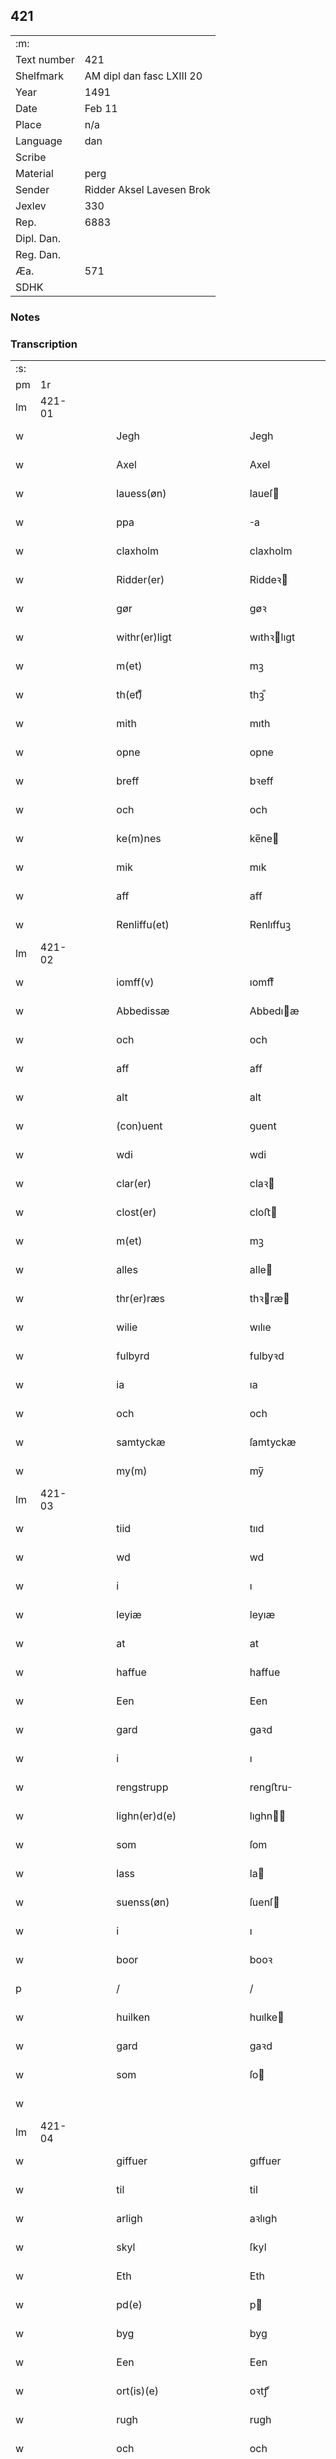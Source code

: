 ** 421
| :m:         |                           |
| Text number | 421                       |
| Shelfmark   | AM dipl dan fasc LXIII 20 |
| Year        | 1491                      |
| Date        | Feb 11                    |
| Place       | n/a                       |
| Language    | dan                       |
| Scribe      |                           |
| Material    | perg                      |
| Sender      | Ridder Aksel Lavesen Brok |
| Jexlev      | 330                       |
| Rep.        | 6883                      |
| Dipl. Dan.  |                           |
| Reg. Dan.   |                           |
| Æa.         | 571                       |
| SDHK        |                           |

*** Notes


*** Transcription
| :s: |        |   |   |   |   |                                           |                                           |   |   |   |        |     |   |   |    |               |
| pm  |     1r |   |   |   |   |                                           |                                           |   |   |   |        |     |   |   |    |               |
| lm  | 421-01 |   |   |   |   |                                           |                                           |   |   |   |        |     |   |   |    |               |
| w   |        |   |   |   |   | Jegh                                      | Jegh                                      |   |   |   |        | dan |   |   |    |        421-01 |
| w   |        |   |   |   |   | Axel                                      | Axel                                      |   |   |   |        | dan |   |   |    |        421-01 |
| w   |        |   |   |   |   | lauess(øn)                                | laueſ                                    |   |   |   |        | dan |   |   |    |        421-01 |
| w   |        |   |   |   |   | ppa                                       | a                                        |   |   |   |        | dan |   |   |    |        421-01 |
| w   |        |   |   |   |   | claxholm                                  | claxholm                                  |   |   |   |        | dan |   |   |    |        421-01 |
| w   |        |   |   |   |   | Ridder(er)                                | Riddeꝛ                                   |   |   |   |        | dan |   |   |    |        421-01 |
| w   |        |   |   |   |   | gør                                       | gøꝛ                                       |   |   |   |        | dan |   |   |    |        421-01 |
| w   |        |   |   |   |   | withr(er)ligt                             | wıthꝛlıgt                                |   |   |   |        | dan |   |   |    |        421-01 |
| w   |        |   |   |   |   | m(et)                                     | mꝫ                                        |   |   |   |        | dan |   |   |    |        421-01 |
| w   |        |   |   |   |   | th(et)ᷔ                                    | thꝫᷔ                                       |   |   |   |        | dan |   |   |    |        421-01 |
| w   |        |   |   |   |   | mith                                      | mıth                                      |   |   |   |        | dan |   |   |    |        421-01 |
| w   |        |   |   |   |   | opne                                      | opne                                      |   |   |   |        | dan |   |   |    |        421-01 |
| w   |        |   |   |   |   | breff                                     | bꝛeff                                     |   |   |   |        | dan |   |   |    |        421-01 |
| w   |        |   |   |   |   | och                                       | och                                       |   |   |   |        | dan |   |   |    |        421-01 |
| w   |        |   |   |   |   | ke(m)nes                                  | ke̅ne                                     |   |   |   |        | dan |   |   |    |        421-01 |
| w   |        |   |   |   |   | mik                                       | mık                                       |   |   |   |        | dan |   |   |    |        421-01 |
| w   |        |   |   |   |   | aff                                       | aff                                       |   |   |   |        | dan |   |   |    |        421-01 |
| w   |        |   |   |   |   | Renliffu(et)                              | Renlıffuꝫ                                 |   |   |   |        | dan |   |   |    |        421-01 |
| lm  | 421-02 |   |   |   |   |                                           |                                           |   |   |   |        |     |   |   |    |               |
| w   |        |   |   |   |   | iomff(v)                                  | ıomffͮ                                     |   |   |   |        | dan |   |   |    |        421-02 |
| w   |        |   |   |   |   | Abbedissæ                                 | Abbedıæ                                  |   |   |   |        | dan |   |   |    |        421-02 |
| w   |        |   |   |   |   | och                                       | och                                       |   |   |   |        | dan |   |   |    |        421-02 |
| w   |        |   |   |   |   | aff                                       | aff                                       |   |   |   |        | dan |   |   |    |        421-02 |
| w   |        |   |   |   |   | alt                                       | alt                                       |   |   |   |        | dan |   |   |    |        421-02 |
| w   |        |   |   |   |   | (con)uent                                 | ꝯuent                                     |   |   |   |        | dan |   |   |    |        421-02 |
| w   |        |   |   |   |   | wdi                                       | wdi                                       |   |   |   |        | dan |   |   |    |        421-02 |
| w   |        |   |   |   |   | clar(er)                                  | claꝛ                                     |   |   |   |        | dan |   |   |    |        421-02 |
| w   |        |   |   |   |   | clost(er)                                 | cloﬅ                                     |   |   |   |        | dan |   |   |    |        421-02 |
| w   |        |   |   |   |   | m(et)                                     | mꝫ                                        |   |   |   |        | dan |   |   |    |        421-02 |
| w   |        |   |   |   |   | alles                                     | alle                                     |   |   |   |        | dan |   |   |    |        421-02 |
| w   |        |   |   |   |   | thr(er)ræs                                | thꝛræ                                   |   |   |   |        | dan |   |   |    |        421-02 |
| w   |        |   |   |   |   | wilie                                     | wılıe                                     |   |   |   |        | dan |   |   |    |        421-02 |
| w   |        |   |   |   |   | fulbyrd                                   | fulbyꝛd                                   |   |   |   |        | dan |   |   |    |        421-02 |
| w   |        |   |   |   |   | ia                                        | ıa                                        |   |   |   |        | dan |   |   |    |        421-02 |
| w   |        |   |   |   |   | och                                       | och                                       |   |   |   |        | dan |   |   |    |        421-02 |
| w   |        |   |   |   |   | samtyckæ                                  | ſamtyckæ                                  |   |   |   |        | dan |   |   |    |        421-02 |
| w   |        |   |   |   |   | my(m)                                     | my̅                                        |   |   |   |        | dan |   |   |    |        421-02 |
| lm  | 421-03 |   |   |   |   |                                           |                                           |   |   |   |        |     |   |   |    |               |
| w   |        |   |   |   |   | tiid                                      | tııd                                      |   |   |   |        | dan |   |   |    |        421-03 |
| w   |        |   |   |   |   | wd                                        | wd                                        |   |   |   |        | dan |   |   |    |        421-03 |
| w   |        |   |   |   |   | i                                         | ı                                         |   |   |   |        | dan |   |   |    |        421-03 |
| w   |        |   |   |   |   | leyiæ                                     | leyıæ                                     |   |   |   |        | dan |   |   |    |        421-03 |
| w   |        |   |   |   |   | at                                        | at                                        |   |   |   |        | dan |   |   | =  |        421-03 |
| w   |        |   |   |   |   | haffue                                    | haffue                                    |   |   |   |        | dan |   |   | == |        421-03 |
| w   |        |   |   |   |   | Een                                       | Een                                       |   |   |   |        | dan |   |   |    |        421-03 |
| w   |        |   |   |   |   | gard                                      | gaꝛd                                      |   |   |   |        | dan |   |   |    |        421-03 |
| w   |        |   |   |   |   | i                                         | ı                                         |   |   |   |        | dan |   |   |    |        421-03 |
| w   |        |   |   |   |   | rengstrupp                                | rengﬅru                                  |   |   |   |        | dan |   |   |    |        421-03 |
| w   |        |   |   |   |   | lighn(er)d(e)                             | lıghn                                   |   |   |   |        | dan |   |   |    |        421-03 |
| w   |        |   |   |   |   | som                                       | ſom                                       |   |   |   |        | dan |   |   |    |        421-03 |
| w   |        |   |   |   |   | lass                                      | la                                       |   |   |   |        | dan |   |   |    |        421-03 |
| w   |        |   |   |   |   | suenss(øn)                                | ſuenſ                                    |   |   |   |        | dan |   |   |    |        421-03 |
| w   |        |   |   |   |   | i                                         | ı                                         |   |   |   |        | dan |   |   |    |        421-03 |
| w   |        |   |   |   |   | boor                                      | booꝛ                                      |   |   |   |        | dan |   |   |    |        421-03 |
| p   |        |   |   |   |   | /                                         | /                                         |   |   |   |        | dan |   |   |    |        421-03 |
| w   |        |   |   |   |   | huilken                                   | huılke                                   |   |   |   |        | dan |   |   |    |        421-03 |
| w   |        |   |   |   |   | gard                                      | gaꝛd                                      |   |   |   |        | dan |   |   |    |        421-03 |
| w   |        |   |   |   |   | som                                       | ſo                                       |   |   |   |        | dan |   |   |    |        421-03 |
| w   |        |   |   |   |   |                                           |                                           |   |   |   |        | dan |   |   |    |        421-03 |
| lm  | 421-04 |   |   |   |   |                                           |                                           |   |   |   |        |     |   |   |    |               |
| w   |        |   |   |   |   | giffuer                                   | gıffuer                                   |   |   |   |        | dan |   |   |    |        421-04 |
| w   |        |   |   |   |   | til                                       | til                                       |   |   |   |        | dan |   |   |    |        421-04 |
| w   |        |   |   |   |   | arligh                                    | aꝛlıgh                                    |   |   |   |        | dan |   |   |    |        421-04 |
| w   |        |   |   |   |   | skyl                                      | ſkyl                                      |   |   |   |        | dan |   |   |    |        421-04 |
| w   |        |   |   |   |   | Eth                                       | Eth                                       |   |   |   |        | dan |   |   |    |        421-04 |
| w   |        |   |   |   |   | pd(e)                                     | p                                        |   |   |   |        | dan |   |   |    |        421-04 |
| w   |        |   |   |   |   | byg                                       | byg                                       |   |   |   |        | dan |   |   |    |        421-04 |
| w   |        |   |   |   |   | Een                                       | Een                                       |   |   |   |        | dan |   |   |    |        421-04 |
| w   |        |   |   |   |   | ort(is)(e)                                | oꝛtꝭͤ                                      |   |   |   |        | dan |   |   |    |        421-04 |
| w   |        |   |   |   |   | rugh                                      | rugh                                      |   |   |   |        | dan |   |   |    |        421-04 |
| w   |        |   |   |   |   | och                                       | och                                       |   |   |   |        | dan |   |   |    |        421-04 |
| w   |        |   |   |   |   | i                                         | ı                                         |   |   |   |        | dan |   |   |    |        421-04 |
| w   |        |   |   |   |   | ss(øn)                                    | ſ                                        |   |   |   |        | dan |   |   |    |        421-04 |
| w   |        |   |   |   |   | g(r)(is)                                  | gͬꝭ                                        |   |   |   |        | dan |   |   |    |        421-04 |
| w   |        |   |   |   |   | ⸌i                                        | ⸌ı                                        |   |   |   |        | dan |   |   |    |        421-04 |
| w   |        |   |   |   |   | lam                                       | lam                                       |   |   |   |        | dan |   |   |    |        421-04 |
| w   |        |   |   |   |   | i                                         | ı                                         |   |   |   |        | dan |   |   |    |        421-04 |
| w   |        |   |   |   |   | goss                                      | go                                       |   |   |   |        | dan |   |   |    |        421-04 |
| p   |        |   |   |   |   | ,                                         | ,                                         |   |   |   |        | dan |   |   |    |        421-04 |
| w   |        |   |   |   |   | ii                                        | ıı                                        |   |   |   |        | dan |   |   |    |        421-04 |
| w   |        |   |   |   |   | høns                                      | høn                                      |   |   |   |        | dan |   |   |    |        421-04 |
| p   |        |   |   |   |   | ,                                         | ,                                         |   |   |   |        | dan |   |   |    |        421-04 |
| w   |        |   |   |   |   | i                                         | ı                                         |   |   |   |        | dan |   |   |    |        421-04 |
| w   |        |   |   |   |   | skæ                                       | ſkæ                                       |   |   |   |        | dan |   |   |    |        421-04 |
| w   |        |   |   |   |   | haffr(er)                                 | haffꝛ                                    |   |   |   |        | dan |   |   |    |        421-04 |
| p   |        |   |   |   |   | ,                                         | ,                                         |   |   |   |        | dan |   |   |    |        421-04 |
| w   |        |   |   |   |   | och                                       | och                                       |   |   |   |        | dan |   |   |    |        421-04 |
| w   |        |   |   |   |   | sui(m)                                    | ſui̅                                       |   |   |   |        | dan |   |   |    |        421-04 |
| w   |        |   |   |   |   | nar                                       | nar                                       |   |   |   |        | dan |   |   |    |        421-04 |
| w   |        |   |   |   |   | oldhn                                     | oldhn                                     |   |   |   |        | dan |   |   |    |        421-04 |
| w   |        |   |   |   |   | <supplied¤reason "missing">er</supplied>⸍ | <supplied¤reason "missing">er</supplied>⸍ |   |   |   |        | dan |   |   |    |        421-04 |
| w   |        |   |   |   |   | huilkid                                   | huilkıd                                   |   |   |   |        | dan |   |   |    |        421-04 |
| w   |        |   |   |   |   | for(n)ᷔ                                    | foꝛᷠᷔ                                       |   |   |   |        | dan |   |   |    |        421-04 |
| w   |        |   |   |   |   | korn                                      | koꝛ                                      |   |   |   |        | dan |   |   |    |        421-04 |
| w   |        |   |   |   |   | och                                       | och                                       |   |   |   |        | dan |   |   |    |        421-04 |
| w   |        |   |   |   |   | peni(m)gæ                                 | penı̅gæ                                    |   |   |   |        | dan |   |   |    |        421-04 |
| lm  | 421-05 |   |   |   |   |                                           |                                           |   |   |   |        |     |   |   |    |               |
| w   |        |   |   |   |   | som                                       | ſo                                       |   |   |   |        | dan |   |   |    |        421-05 |
| w   |        |   |   |   |   | aff                                       | aff                                       |   |   |   |        | dan |   |   |    |        421-05 |
| w   |        |   |   |   |   | for(n)ᷔ                                    | foꝛᷠᷔ                                       |   |   |   |        | dan |   |   |    |        421-05 |
| w   |        |   |   |   |   | gard                                      | gaꝛd                                      |   |   |   |        | dan |   |   |    |        421-05 |
| w   |        |   |   |   |   | aff                                       | aff                                       |   |   |   |        | dan |   |   |    |        421-05 |
| w   |        |   |   |   |   | ganghr(er)                                | ganghꝛ                                   |   |   |   |        | dan |   |   |    |        421-05 |
| p   |        |   |   |   |   | /                                         | /                                         |   |   |   |        | dan |   |   |    |        421-05 |
| w   |        |   |   |   |   | iegh                                      | ıegh                                      |   |   |   |        | dan |   |   |    |        421-05 |
| w   |        |   |   |   |   | tilplicth(er)                             | tılplıcth                                |   |   |   |        | dan |   |   |    |        421-05 |
| w   |        |   |   |   |   | mik                                       | mik                                       |   |   |   |        | dan |   |   |    |        421-05 |
| w   |        |   |   |   |   | arlig                                     | aꝛlıg                                     |   |   |   |        | dan |   |   |    |        421-05 |
| w   |        |   |   |   |   | aar                                       | aar                                       |   |   |   |        | dan |   |   |    |        421-05 |
| w   |        |   |   |   |   | atladæ                                    | atladæ                                    |   |   |   |        | dan |   |   |    |        421-05 |
| w   |        |   |   |   |   | ydæ                                       | ydæ                                       |   |   |   |        | dan |   |   |    |        421-05 |
| w   |        |   |   |   |   | bet(er)melig                              | betmelig                                 |   |   |   |        | dan |   |   |    |        421-05 |
| w   |        |   |   |   |   |                                           |                                           |   |   |   | ?      | dan |   |   |    |        421-05 |
| w   |        |   |   |   |   | inddhn(m)                                 | ınddhn̅                                    |   |   |   |        | dan |   |   |    |        421-05 |
| w   |        |   |   |   |   | ky(m)dh(er)¦møssæ                         | ky̅dh¦møæ                                |   |   |   |        | dan |   |   |    | 421-05—421-06 |
| w   |        |   |   |   |   | for(n)ᷔ                                    | foꝛᷠᷔ                                       |   |   |   |        | dan |   |   |    |        421-06 |
| w   |        |   |   |   |   | abbedissæ                                 | abbedıæ                                  |   |   |   |        | dan |   |   |    |        421-06 |
| w   |        |   |   |   |   | til                                       | tıl                                       |   |   |   |        | dan |   |   |    |        421-06 |
| w   |        |   |   |   |   | godæ                                      | godæ                                      |   |   |   |        | dan |   |   |    |        421-06 |
| w   |        |   |   |   |   | redæ                                      | redæ                                      |   |   |   |        | dan |   |   |    |        421-06 |
| p   |        |   |   |   |   | /                                         | /                                         |   |   |   |        | dan |   |   |    |        421-06 |
| w   |        |   |   |   |   | Och                                       | Och                                       |   |   |   |        | dan |   |   |    |        421-06 |
| w   |        |   |   |   |   | ke(m)næs                                  | ke̅næ                                     |   |   |   |        | dan |   |   |    |        421-06 |
| w   |        |   |   |   |   | iegh                                      | ıegh                                      |   |   |   |        | dan |   |   |    |        421-06 |
| w   |        |   |   |   |   | mik                                       | mik                                       |   |   |   |        | dan |   |   |    |        421-06 |
| w   |        |   |   |   |   | ell(er)                                   | ell                                      |   |   |   |        | dan |   |   |    |        421-06 |
| w   |        |   |   |   |   | mi(m)æ                                    | mi̅æ                                       |   |   |   |        | dan |   |   |    |        421-06 |
| w   |        |   |   |   |   | arffi(m)gæ                                | aꝛffı̅gæ                                   |   |   |   |        | dan |   |   |    |        421-06 |
| p   |        |   |   |   |   | /                                         | /                                         |   |   |   |        | dan |   |   |    |        421-06 |
| w   |        |   |   |   |   | ingghn(m)                                 | ıngghn̅                                    |   |   |   |        | dan |   |   |    |        421-06 |
| w   |        |   |   |   |   | deel                                      | deel                                      |   |   |   |        | dan |   |   |    |        421-06 |
| w   |        |   |   |   |   | lood                                      | lood                                      |   |   |   |        | dan |   |   |    |        421-06 |
| lm  | 421-07 |   |   |   |   |                                           |                                           |   |   |   |        |     |   |   |    |               |
| w   |        |   |   |   |   | ell(er)                                   | ell                                      |   |   |   |        | dan |   |   |    |        421-07 |
| w   |        |   |   |   |   | rettighed                                 | rettıghed                                 |   |   |   |        | dan |   |   |    |        421-07 |
| w   |        |   |   |   |   | at                                        | at                                        |   |   |   |        | dan |   |   | =  |        421-07 |
| w   |        |   |   |   |   | haffue                                    | haffue                                    |   |   |   |        | dan |   |   | == |        421-07 |
| w   |        |   |   |   |   | wdi                                       | wdı                                       |   |   |   |        | dan |   |   |    |        421-07 |
| w   |        |   |   |   |   | fornæ                                     | foꝛnæ                                     |   |   |   |        | dan |   |   |    |        421-07 |
| w   |        |   |   |   |   | gard                                      | gaꝛd                                      |   |   |   |        | dan |   |   |    |        421-07 |
| w   |        |   |   |   |   | i                                         | ı                                         |   |   |   |        | dan |   |   |    |        421-07 |
| w   |        |   |   |   |   | nag(n)                                    | nagᷠ                                       |   |   |   |        | dan |   |   |    |        421-07 |
| w   |        |   |   |   |   | modæ                                      | modæ                                      |   |   |   |        | dan |   |   |    |        421-07 |
| p   |        |   |   |   |   | /                                         | /                                         |   |   |   |        | dan |   |   |    |        421-07 |
| w   |        |   |   |   |   | wthn(m)                                   | wthn̅                                      |   |   |   |        | dan |   |   |    |        421-07 |
| w   |        |   |   |   |   | til                                       | til                                       |   |   |   |        | dan |   |   |    |        421-07 |
| w   |        |   |   |   |   | reth                                      | reth                                      |   |   |   |        | dan |   |   |    |        421-07 |
| w   |        |   |   |   |   | leyiæ                                     | leyiæ                                     |   |   |   |        | dan |   |   |    |        421-07 |
| w   |        |   |   |   |   | som                                       | ſo                                       |   |   |   |        | dan |   |   |    |        421-07 |
| w   |        |   |   |   |   | for(er)                                   | foꝛ                                      |   |   |   |        | dan |   |   |    |        421-07 |
| w   |        |   |   |   |   | stand(er)                                 | ﬅand                                     |   |   |   |        | dan |   |   |    |        421-07 |
| w   |        |   |   |   |   | skreffued                                 | ſkreffued                                 |   |   |   |        | dan |   |   |    |        421-07 |
| lm  | 421-08 |   |   |   |   |                                           |                                           |   |   |   |        |     |   |   |    |               |
| w   |        |   |   |   |   | Nar                                       | Nar                                       |   |   |   |        | dan |   |   |    |        421-08 |
| w   |        |   |   |   |   | iegh                                      | ıegh                                      |   |   |   |        | dan |   |   |    |        421-08 |
| w   |        |   |   |   |   | dør                                       | døꝛ                                       |   |   |   |        | dan |   |   |    |        421-08 |
| w   |        |   |   |   |   | och                                       | och                                       |   |   |   |        | dan |   |   |    |        421-08 |
| w   |        |   |   |   |   | affganghr(er)                             | affganghꝛ                                |   |   |   |        | dan |   |   |    |        421-08 |
| w   |        |   |   |   |   | Tha                                       | Tha                                       |   |   |   |        | dan |   |   |    |        421-08 |
| w   |        |   |   |   |   | skal                                      | ſkal                                      |   |   |   |        | dan |   |   |    |        421-08 |
| w   |        |   |   |   |   | for(n)ᷔ                                    | foꝛᷠᷔ                                       |   |   |   |        | dan |   |   |    |        421-08 |
| w   |        |   |   |   |   | gard                                      | gaꝛd                                      |   |   |   |        | dan |   |   |    |        421-08 |
| w   |        |   |   |   |   | m(et)                                     | mꝫ                                        |   |   |   |        | dan |   |   |    |        421-08 |
| w   |        |   |   |   |   | frij                                      | friȷ                                      |   |   |   |        | dan |   |   |    |        421-08 |
| w   |        |   |   |   |   | skyl                                      | ſkyl                                      |   |   |   |        | dan |   |   |    |        421-08 |
| w   |        |   |   |   |   | ko(m)mæ                                   | ko̅mæ                                      |   |   |   |        | dan |   |   |    |        421-08 |
| w   |        |   |   |   |   | Ffrith                                    | Ffꝛıth                                    |   |   |   |        | dan |   |   |    |        421-08 |
| w   |        |   |   |   |   | och                                       | och                                       |   |   |   |        | dan |   |   |    |        421-08 |
| w   |        |   |   |   |   | quit                                      | quit                                      |   |   |   |        | dan |   |   |    |        421-08 |
| w   |        |   |   |   |   | och                                       | och                                       |   |   |   |        | dan |   |   |    |        421-08 |
| lm  | 421-09 |   |   |   |   |                                           |                                           |   |   |   |        |     |   |   |    |               |
| w   |        |   |   |   |   | wbewared                                  | wbewaꝛed                                  |   |   |   |        | dan |   |   |    |        421-09 |
| p   |        |   |   |   |   | /                                         | /                                         |   |   |   |        | dan |   |   |    |        421-09 |
| w   |        |   |   |   |   | i                                         | ı                                         |   |   |   |        | dan |   |   |    |        421-09 |
| w   |        |   |   |   |   | alle                                      | alle                                      |   |   |   |        | dan |   |   |    |        421-09 |
| w   |        |   |   |   |   | modæ                                      | modæ                                      |   |   |   |        | dan |   |   |    |        421-09 |
| p   |        |   |   |   |   | /                                         | /                                         |   |   |   |        | dan |   |   |    |        421-09 |
| w   |        |   |   |   |   | Tiil                                      | Tııl                                      |   |   |   |        | dan |   |   |    |        421-09 |
| w   |        |   |   |   |   | for(n)(e)                                 | foꝛᷠͤ                                       |   |   |   |        | dan |   |   |    |        421-09 |
| w   |        |   |   |   |   | closter                                   | cloﬅeꝛ                                    |   |   |   |        | dan |   |   |    |        421-09 |
| w   |        |   |   |   |   | ighn(m)                                   | ıghn̅                                      |   |   |   |        | dan |   |   |    |        421-09 |
| p   |        |   |   |   |   | /                                         | /                                         |   |   |   |        | dan |   |   |    |        421-09 |
| w   |        |   |   |   |   | effth(er)                                 | effth                                    |   |   |   |        | dan |   |   |    |        421-09 |
| w   |        |   |   |   |   | addedisæs                                 | addediſæ                                 |   |   |   |        | dan |   |   |    |        421-09 |
| w   |        |   |   |   |   | och                                       | och                                       |   |   |   |        | dan |   |   |    |        421-09 |
| w   |        |   |   |   |   | (con)uentz                                | ꝯuentz                                    |   |   |   |        | dan |   |   |    |        421-09 |
| w   |        |   |   |   |   | wiliæ                                     | wılıæ                                     |   |   |   |        | dan |   |   |    |        421-09 |
| w   |        |   |   |   |   | wthn(m)                                   | wthn̅                                      |   |   |   |        | dan |   |   |    |        421-09 |
| w   |        |   |   |   |   | nogh(er)                                  | nogh                                     |   |   |   |        | dan |   |   |    |        421-09 |
| w   |        |   |   |   |   | yd(er)me(er)                              | ydme                                    |   |   |   |        | dan |   |   |    |        421-09 |
| lm  | 421-10 |   |   |   |   |                                           |                                           |   |   |   |        |     |   |   |    |               |
| w   |        |   |   |   |   | hind(er)                                  | hınd                                     |   |   |   |        | dan |   |   |    |        421-10 |
| w   |        |   |   |   |   | ell(er)                                   | ell                                      |   |   |   |        | dan |   |   |    |        421-10 |
| w   |        |   |   |   |   | genseælssæ                                | genſeælæ                                 |   |   |   |        | dan |   |   |    |        421-10 |
| p   |        |   |   |   |   | /                                         | /                                         |   |   |   |        | dan |   |   |    |        421-10 |
| w   |        |   |   |   |   | aff                                       | aff                                       |   |   |   |        | dan |   |   |    |        421-10 |
| w   |        |   |   |   |   | mi(m)æ                                    | mı̅æ                                       |   |   |   |        | dan |   |   |    |        421-10 |
| w   |        |   |   |   |   | arffᷚ(is)                                  | aꝛffᷚꝭ                                     |   |   |   | is-sup | dan |   |   |    |        421-10 |
| w   |        |   |   |   |   | i                                         | ı                                         |   |   |   |        | dan |   |   |    |        421-10 |
| w   |        |   |   |   |   | noig(n)                                   | noıgᷠ                                      |   |   |   |        | dan |   |   |    |        421-10 |
| w   |        |   |   |   |   | modæ                                      | modæ                                      |   |   |   |        | dan |   |   |    |        421-10 |
| p   |        |   |   |   |   | /                                         | /                                         |   |   |   |        | dan |   |   |    |        421-10 |
| w   |        |   |   |   |   | Fforbiuænd(e)                             | Ffoꝛbiűæn                                |   |   |   |        | dan |   |   |    |        421-10 |
| w   |        |   |   |   |   | och                                       | och                                       |   |   |   |        | dan |   |   |    |        421-10 |
| w   |        |   |   |   |   | for(n)(e)                                 | foꝛᷠͤ                                       |   |   |   |        | dan |   |   |    |        421-10 |
| w   |        |   |   |   |   | mi(m)æ                                    | mi̅æ                                       |   |   |   |        | dan |   |   |    |        421-10 |
| w   |        |   |   |   |   | arffg(m)(is)                              | aꝛffg̅ꝭ                                    |   |   |   |        | dan |   |   |    |        421-10 |
| w   |        |   |   |   |   | ænthn(m)                                  | ænthn̅                                     |   |   |   |        | dan |   |   |    |        421-10 |
| w   |        |   |   |   |   | thiene(er)                                | thıene                                   |   |   |   |        | dan |   |   |    |        421-10 |
| lm  | 421-11 |   |   |   |   |                                           |                                           |   |   |   |        |     |   |   |    |               |
| w   |        |   |   |   |   | ell(er)                                   | ell                                      |   |   |   |        | dan |   |   |    |        421-11 |
| w   |        |   |   |   |   | nogh(et)                                  | noghꝫ                                     |   |   |   |        | dan |   |   |    |        421-11 |
| w   |        |   |   |   |   | andh(et)                                  | andhꝫ                                     |   |   |   |        | dan |   |   |    |        421-11 |
| w   |        |   |   |   |   | ænthn(m)                                  | ænthn̅                                     |   |   |   |        | dan |   |   |    |        421-11 |
| w   |        |   |   |   |   | huss                                      | hu                                       |   |   |   |        | dan |   |   |    |        421-11 |
| w   |        |   |   |   |   | ell(er)                                   | ell                                      |   |   |   |        | dan |   |   |    |        421-11 |
| w   |        |   |   |   |   | iord                                      | ıoꝛd                                      |   |   |   |        | dan |   |   |    |        421-11 |
| w   |        |   |   |   |   | bort                                      | boꝛt                                      |   |   |   |        | dan |   |   |    |        421-11 |
| w   |        |   |   |   |   | at                                        | at                                        |   |   |   |        | dan |   |   | =  |        421-11 |
| w   |        |   |   |   |   | delæ                                      | delæ                                      |   |   |   |        | dan |   |   | == |        421-11 |
| w   |        |   |   |   |   | ell(er)                                   | ell                                      |   |   |   |        | dan |   |   |    |        421-11 |
| w   |        |   |   |   |   | bort                                      | boꝛt                                      |   |   |   |        | dan |   |   |    |        421-11 |
| w   |        |   |   |   |   | før(er)                                   | føꝛ                                      |   |   |   |        | dan |   |   |    |        421-11 |
| w   |        |   |   |   |   | i                                         | ı                                         |   |   |   |        | dan |   |   |    |        421-11 |
| w   |        |   |   |   |   | noig(n)                                   | noıgᷠ                                      |   |   |   |        | dan |   |   |    |        421-11 |
| w   |        |   |   |   |   | modæ                                      | modæ                                      |   |   |   |        | dan |   |   |    |        421-11 |
| p   |        |   |   |   |   | /                                         | /                                         |   |   |   |        | dan |   |   |    |        421-11 |
| w   |        |   |   |   |   | Th(et)                                    | Thꝫ                                       |   |   |   |        | dan |   |   |    |        421-11 |
| w   |        |   |   |   |   | iegh                                      | ıegh                                      |   |   |   |        | dan |   |   |    |        421-11 |
| w   |        |   |   |   |   | sa                                        | ſa                                        |   |   |   |        | dan |   |   |    |        421-11 |
| w   |        |   |   |   |   | ke(m)nes                                  | ke̅ne                                     |   |   |   |        | dan |   |   |    |        421-11 |
| lm  | 421-12 |   |   |   |   |                                           |                                           |   |   |   |        |     |   |   |    |               |
| w   |        |   |   |   |   | mik                                       | mik                                       |   |   |   |        | dan |   |   |    |        421-12 |
| w   |        |   |   |   |   | for(n)(e)                                 | foꝛᷠͤ                                       |   |   |   |        | dan |   |   |    |        421-12 |
| w   |        |   |   |   |   | gard                                      | gaꝛd                                      |   |   |   |        | dan |   |   |    |        421-12 |
| w   |        |   |   |   |   | i                                         | ı                                         |   |   |   |        | dan |   |   |    |        421-12 |
| w   |        |   |   |   |   | leyiæ                                     | leyıæ                                     |   |   |   |        | dan |   |   |    |        421-12 |
| w   |        |   |   |   |   | at                                        | at                                        |   |   |   |        | dan |   |   | =  |        421-12 |
| w   |        |   |   |   |   | haffe                                     | haffe                                     |   |   |   |        | dan |   |   | == |        421-12 |
| w   |        |   |   |   |   | i                                         | ı                                         |   |   |   |        | dan |   |   |    |        421-12 |
| w   |        |   |   |   |   | alle                                      | alle                                      |   |   |   |        | dan |   |   |    |        421-12 |
| w   |        |   |   |   |   | modæ                                      | modæ                                      |   |   |   |        | dan |   |   |    |        421-12 |
| w   |        |   |   |   |   | som                                       | ſo                                       |   |   |   |        | dan |   |   |    |        421-12 |
| w   |        |   |   |   |   | for(er)                                   | foꝛ                                      |   |   |   |        | dan |   |   |    |        421-12 |
| w   |        |   |   |   |   | ær                                        | ær                                        |   |   |   |        | dan |   |   |    |        421-12 |
| w   |        |   |   |   |   | rørd                                      | røꝛd                                      |   |   |   |        | dan |   |   |    |        421-12 |
| w   |        |   |   |   |   | hængh(er)                                 | hængh                                    |   |   |   |        | dan |   |   |    |        421-12 |
| w   |        |   |   |   |   | iegh                                      | ıegh                                      |   |   |   |        | dan |   |   |    |        421-12 |
| w   |        |   |   |   |   | mith                                      | mith                                      |   |   |   |        | dan |   |   |    |        421-12 |
| w   |        |   |   |   |   | indcegle                                  | ındcegle                                  |   |   |   |        | dan |   |   |    |        421-12 |
| w   |        |   |   |   |   | nedh(er)                                  | nedh                                     |   |   |   |        | dan |   |   |    |        421-12 |
| lm  | 421-13 |   |   |   |   |                                           |                                           |   |   |   |        |     |   |   |    |               |
| w   |        |   |   |   |   | for(er)                                   | foꝛ                                      |   |   |   |        | dan |   |   |    |        421-13 |
| w   |        |   |   |   |   | th(et)ᷔ                                    | thꝫᷔ                                       |   |   |   |        | dan |   |   |    |        421-13 |
| w   |        |   |   |   |   | mith                                      | mith                                      |   |   |   |        | dan |   |   |    |        421-13 |
| w   |        |   |   |   |   | opne                                      | opne                                      |   |   |   |        | dan |   |   |    |        421-13 |
| w   |        |   |   |   |   | breff                                     | bꝛeff                                     |   |   |   |        | dan |   |   |    |        421-13 |
| p   |        |   |   |   |   | /                                         | /                                         |   |   |   |        | dan |   |   |    |        421-13 |
| w   |        |   |   |   |   | m(et)                                     | mꝫ                                        |   |   |   |        | dan |   |   |    |        421-13 |
| w   |        |   |   |   |   | beskednæ                                  | beſkednæ                                  |   |   |   |        | dan |   |   |    |        421-13 |
| w   |        |   |   |   |   | mentz                                     | mentz                                     |   |   |   |        | dan |   |   |    |        421-13 |
| w   |        |   |   |   |   | indcegle                                  | ındcegle                                  |   |   |   |        | dan |   |   |    |        421-13 |
| w   |        |   |   |   |   | som                                       | ſo                                       |   |   |   |        | dan |   |   |    |        421-13 |
| w   |        |   |   |   |   | iegh                                      | ıegh                                      |   |   |   |        | dan |   |   |    |        421-13 |
| w   |        |   |   |   |   | haffuer                                   | haffuer                                   |   |   |   |        | dan |   |   |    |        421-13 |
| w   |        |   |   |   |   | tilbedh(et)                               | tılbedhꝫ                                  |   |   |   |        | dan |   |   |    |        421-13 |
| w   |        |   |   |   |   | at                                        | at                                        |   |   |   |        | dan |   |   | =  |        421-13 |
| w   |        |   |   |   |   | beseyle                                   | beſeyle                                   |   |   |   |        | dan |   |   | == |        421-13 |
| w   |        |   |   |   |   | m(et)                                     | mꝫ                                        |   |   |   |        | dan |   |   |    |        421-13 |
| lm  | 421-14 |   |   |   |   |                                           |                                           |   |   |   |        |     |   |   |    |               |
| w   |        |   |   |   |   | mik                                       | mik                                       |   |   |   |        | dan |   |   |    |        421-14 |
| p   |        |   |   |   |   | /                                         | /                                         |   |   |   |        | dan |   |   |    |        421-14 |
| w   |        |   |   |   |   | som                                       | ſo                                       |   |   |   |        | dan |   |   |    |        421-14 |
| w   |        |   |   |   |   | ær                                        | ær                                        |   |   |   |        | dan |   |   |    |        421-14 |
| w   |        |   |   |   |   | oluff                                     | oluff                                     |   |   |   |        | dan |   |   |    |        421-14 |
| w   |        |   |   |   |   | ipss(øn)                                  | ıpſ                                      |   |   |   |        | dan |   |   |    |        421-14 |
| w   |        |   |   |   |   | burgæmestæ(ra)                            | burgæmeﬅæᷓ                                 |   |   |   |        | dan |   |   |    |        421-14 |
| w   |        |   |   |   |   | i                                         | ı                                         |   |   |   |        | dan |   |   |    |        421-14 |
| w   |        |   |   |   |   | Roskᷔ                                      | Roſkᷔ                                      |   |   |   |        | dan |   |   |    |        421-14 |
| w   |        |   |   |   |   | och                                       | och                                       |   |   |   |        | dan |   |   |    |        421-14 |
| w   |        |   |   |   |   | hans                                      | han                                      |   |   |   |        | dan |   |   |    |        421-14 |
| w   |        |   |   |   |   | Paulss(øn)                                | Paulſ                                    |   |   |   |        | dan |   |   |    |        421-14 |
| w   |        |   |   |   |   | burge(er)                                 | burge                                    |   |   |   |        | dan |   |   |    |        421-14 |
| w   |        |   |   |   |   | sa(m)mæst(et)                             | ſa̅mæﬅꝫ                                    |   |   |   |        | dan |   |   |    |        421-14 |
| w   |        |   |   |   |   | Dat(is)                                   | Datꝭ                                      |   |   |   |        | dan |   |   |    |        421-14 |
| lm  | 421-15 |   |   |   |   |                                           |                                           |   |   |   |        |     |   |   |    |               |
| w   |        |   |   |   |   | G(i)sid                                   | Gſıd                                     |   |   |   |        | dan |   |   |    |        421-15 |
| w   |        |   |   |   |   | Ffia(er)                                  | Ffıa                                     |   |   |   |        | dan |   |   |    |        421-15 |
| w   |        |   |   |   |   | sexta                                     | ſexta                                     |   |   |   |        | dan |   |   |    |        421-15 |
| w   |        |   |   |   |   | p(ro)xi(m)a                               | ꝓxı̅a                                      |   |   |   |        | dan |   |   |    |        421-15 |
| w   |        |   |   |   |   | pt(us)                                    | pt                                       |   |   |   |        | dan |   |   |    |        421-15 |
| w   |        |   |   |   |   | festu(m)                                  | feﬅu̅                                      |   |   |   |        | dan |   |   |    |        421-15 |
| w   |        |   |   |   |   | scoᷔ                                       | ſcoᷔ                                       |   |   |   |        | dan |   |   |    |        421-15 |
| w   |        |   |   |   |   | v(i)g(is)(m)                              | vgꝭ̅                                      |   |   |   |        | dan |   |   |    |        421-15 |
| w   |        |   |   |   |   | Anno                                      | Anno                                      |   |   |   |        | dan |   |   |    |        421-15 |
| w   |        |   |   |   |   | dni(m)                                    | dnı̅                                       |   |   |   |        | dan |   |   |    |        421-15 |
| n   |        |   |   |   |   | Mcdxc                                     | Mcdxc                                     |   |   |   |        | dan |   |   |    |        421-15 |
| w   |        |   |   |   |   | Primo                                     | Pꝛimo                                     |   |   |   |        | dan |   |   |    |        421-15 |
| w   |        |   |   |   |   |                                           |                                           |   |   |   |        | dan |   |   |    |        421-15 |
| :e: |        |   |   |   |   |                                           |                                           |   |   |   |        |     |   |   |    |               |
